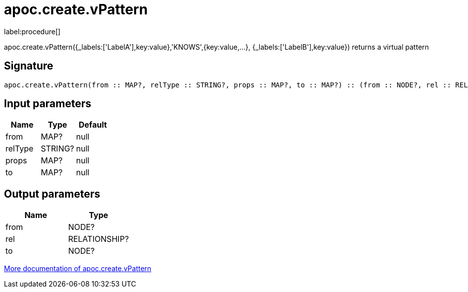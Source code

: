 ////
This file is generated by DocsTest, so don't change it!
////

= apoc.create.vPattern
:description: This section contains reference documentation for the apoc.create.vPattern procedure.

label:procedure[]

[.emphasis]
apoc.create.vPattern({_labels:['LabelA'],key:value},'KNOWS',{key:value,...}, {_labels:['LabelB'],key:value}) returns a virtual pattern

== Signature

[source]
----
apoc.create.vPattern(from :: MAP?, relType :: STRING?, props :: MAP?, to :: MAP?) :: (from :: NODE?, rel :: RELATIONSHIP?, to :: NODE?)
----

== Input parameters
[.procedures, opts=header]
|===
| Name | Type | Default 
|from|MAP?|null
|relType|STRING?|null
|props|MAP?|null
|to|MAP?|null
|===

== Output parameters
[.procedures, opts=header]
|===
| Name | Type 
|from|NODE?
|rel|RELATIONSHIP?
|to|NODE?
|===

xref::virtual/virtual-nodes-rels.adoc[More documentation of apoc.create.vPattern,role=more information]


